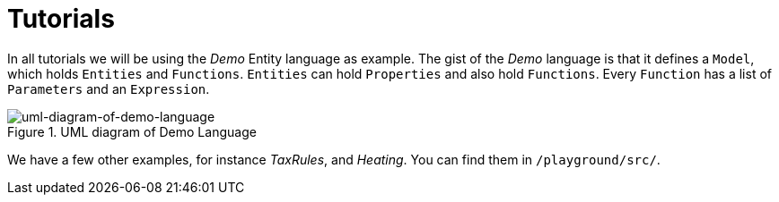 :page-title: Tutorials
:page-nav_order: 40
:page-has_children: true
:imagesdir: ../images/
:src-dir: ../../../../playground/src/tutorial-language/defs
:source-language: javascript
:listing-caption: Code Sample
= Tutorials

In all tutorials we will be using the _Demo_ Entity language as example. The gist of the _Demo_ language is that it defines
a `Model`, which holds `Entities` and `Functions`. `Entities` can hold `Properties` and also hold `Functions`. Every `Function`
has a list of `Parameters` and an `Expression`.

====
[#img-package-json]
.UML diagram of Demo Language
image::demo-uml.png[uml-diagram-of-demo-language]
====

We have a few other examples, for instance _TaxRules_, and _Heating_. You can find them in `/playground/src/`.

